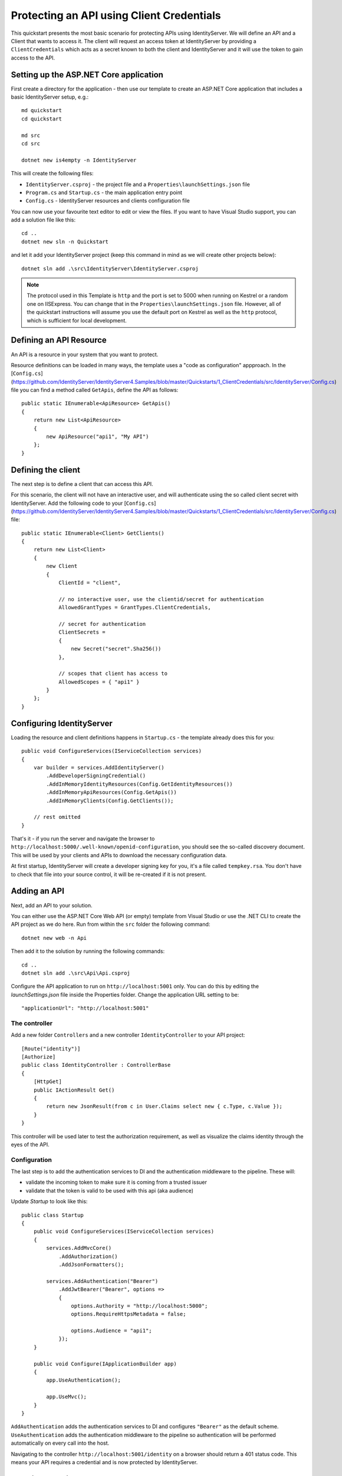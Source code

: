 .. _refClientCredentialsQuickstart:
Protecting an API using Client Credentials
==========================================

This quickstart presents the most basic scenario for protecting APIs using IdentityServer. We will define an API and a Client that wants to access it. The client will request an access token at IdentityServer by providing a ``ClientCredentials`` which acts as a secret known to both the client and IdentityServer and it will use the token to gain access to the API.

Setting up the ASP.NET Core application
^^^^^^^^^^^^^^^^^^^^^^^^^^^^^^^^^^^^^^^
First create a directory for the application - then use our template to create an ASP.NET Core application that includes a basic IdentityServer setup, e.g.::

    md quickstart
    cd quickstart

    md src
    cd src

    dotnet new is4empty -n IdentityServer

This will create the following files:

* ``IdentityServer.csproj`` - the project file and a ``Properties\launchSettings.json`` file
* ``Program.cs`` and ``Startup.cs`` - the main application entry point
* ``Config.cs`` - IdentityServer resources and clients configuration file

You can now use your favourite text editor to edit or view the files. If you want to have Visual Studio support, you can add a solution file like this::

    cd ..
    dotnet new sln -n Quickstart

and let it add your IdentityServer project (keep this command in mind as we will create other projects below)::

    dotnet sln add .\src\IdentityServer\IdentityServer.csproj

.. note:: The protocol used in this Template is ``http`` and the port is set to 5000 when running on Kestrel or a random one on IISExpress. You can change that in the ``Properties\launchSettings.json`` file. However, all of the quickstart instructions will assume you use the default port on Kestrel as well as the ``http`` protocol, which is sufficient for local development.


Defining an API Resource
^^^^^^^^^^^^^^^^^^^^^^^^
An API is a resource in your system that you want to protect.

Resource definitions can be loaded in many ways, the template uses a "code as configuration" appproach.
In the [``Config.cs``](https://github.com/IdentityServer/IdentityServer4.Samples/blob/master/Quickstarts/1_ClientCredentials/src/IdentityServer/Config.cs) file you can find a method called ``GetApis``, define the API as follows::

    public static IEnumerable<ApiResource> GetApis()
    {
        return new List<ApiResource>
        {
            new ApiResource("api1", "My API")
        };
    }

Defining the client
^^^^^^^^^^^^^^^^^^^
The next step is to define a client that can access this API.

For this scenario, the client will not have an interactive user, and will authenticate
using the so called client secret with IdentityServer.
Add the following code to your  [``Config.cs``](https://github.com/IdentityServer/IdentityServer4.Samples/blob/master/Quickstarts/1_ClientCredentials/src/IdentityServer/Config.cs)  file::

    public static IEnumerable<Client> GetClients()
    {
        return new List<Client>
        {
            new Client
            {
                ClientId = "client",

                // no interactive user, use the clientid/secret for authentication
                AllowedGrantTypes = GrantTypes.ClientCredentials,

                // secret for authentication
                ClientSecrets =
                {
                    new Secret("secret".Sha256())
                },

                // scopes that client has access to
                AllowedScopes = { "api1" }
            }
        };
    }

Configuring IdentityServer
^^^^^^^^^^^^^^^^^^^^^^^^^^
Loading the resource and client definitions happens in ``Startup.cs`` - the template already does this for you::

    public void ConfigureServices(IServiceCollection services)
    {
        var builder = services.AddIdentityServer()
            .AddDeveloperSigningCredential()
            .AddInMemoryIdentityResources(Config.GetIdentityResources())
            .AddInMemoryApiResources(Config.GetApis())
            .AddInMemoryClients(Config.GetClients());

        // rest omitted
    }

That's it - if you run the server and navigate the browser to 
``http://localhost:5000/.well-known/openid-configuration``, you should see the so-called
discovery document. 
This will be used by your clients and APIs to download the necessary configuration data.

.. image:: images/1_discovery.png

At first startup, IdentityServer will create a developer signing key for you, it's a file called ``tempkey.rsa``.
You don't have to check that file into your source control, it will be re-created if it is not present.

Adding an API
^^^^^^^^^^^^^
Next, add an API to your solution. 

You can either use the ASP.NET Core Web API (or empty) template from Visual Studio or use the .NET CLI to create the API project as we do here.
Run from within the ``src`` folder the following command::

    dotnet new web -n Api

Then add it to the solution by running the following commands::

    cd ..
    dotnet sln add .\src\Api\Api.csproj

Configure the API application to run on ``http://localhost:5001`` only. You can do this by editing the `launchSettings.json` file inside the Properties folder. Change the application URL setting to be::

    "applicationUrl": "http://localhost:5001"

The controller
--------------
Add a new folder ``Controllers`` and a new controller ``IdentityController`` to your API project::

    [Route("identity")]
    [Authorize]
    public class IdentityController : ControllerBase
    {
        [HttpGet]
        public IActionResult Get()
        {
            return new JsonResult(from c in User.Claims select new { c.Type, c.Value });
        }
    }

This controller will be used later to test the authorization requirement, as well
as visualize the claims identity through the eyes of the API.

Configuration
-------------
The last step is to add the authentication services to DI and the authentication middleware to the pipeline.
These will:

* validate the incoming token to make sure it is coming from a trusted issuer
* validate that the token is valid to be used with this api (aka audience)

Update `Startup` to look like this::

    public class Startup
    {
        public void ConfigureServices(IServiceCollection services)
        {
            services.AddMvcCore()
                .AddAuthorization()
                .AddJsonFormatters();

            services.AddAuthentication("Bearer")
                .AddJwtBearer("Bearer", options =>
                {
                    options.Authority = "http://localhost:5000";
                    options.RequireHttpsMetadata = false;

                    options.Audience = "api1";
                });
        }

        public void Configure(IApplicationBuilder app)
        {
            app.UseAuthentication();

            app.UseMvc();
        }
    }


``AddAuthentication`` adds the authentication services to DI and configures ``"Bearer"`` as the default scheme. 
``UseAuthentication`` adds the authentication middleware to the pipeline so authentication will be performed automatically on every call into the host.

Navigating to the controller ``http://localhost:5001/identity`` on a browser should return a 401 status code. This means your API requires a credential and is now protected by IdentityServer.

Creating the client
^^^^^^^^^^^^^^^^^^^
The last step is to write a client that requests an access token, and then uses this
token to access the API. For that, add a console project to your solution, remember to create it in the ``src``::

    dotnet new console -n Client
    
Then as before, add it to your solution using::

    cd ..
    dotnet sln add .\src\Client\Client.csproj
    
Open up ``Program.cs`` and copy the content from `here <https://github.com/IdentityServer/IdentityServer4.Samples/blob/master/Quickstarts/1_ClientCredentials/src/Client/Program.cs>`_ to it..

The client program invokes the ``Main`` method asynchronously in order to run asynchronous http calls. This feature is possible since ``C# 7.1`` and will be available once you edit Client.csproj to add the following line as a ``PropertyGroup``::

    <LangVersion>latest</LangVersion>

The token endpoint at IdentityServer implements the OAuth 2.0 protocol, and you could use 
raw HTTP to access it. However, we have a client library called IdentityModel, that
encapsulates the protocol interaction in an easy to use API.

Add the `IdentityModel` NuGet package to your client. 
This can be done either via Visual Studio's nuget dialog, by adding it manually to the Client.csproj file, or by using the CLI::

    dotnet add package IdentityModel

IdentityModel includes a client library to use with the discovery endpoint.
This way you only need to know the base-address of IdentityServer - the actual
endpoint addresses can be read from the metadata::

    // discover endpoints from metadata
    var client = new HttpClient();
    var disco = await client.GetDiscoveryDocumentAsync("http://localhost:5000");
    if (disco.IsError)
    {
        Console.WriteLine(disco.Error);
        return;
    }

Next you can use the information from the discovery document to request a token to IdentityServer to access ``api1``::

    // request token
    var tokenResponse = await client.RequestClientCredentialsTokenAsync(new ClientCredentialsTokenRequest
    {
        Address = disco.TokenEndpoint,

        ClientId = "client",
        ClientSecret = "secret",
        Scope = "api1"
    });
    
    if (tokenResponse.IsError)
    {
        Console.WriteLine(tokenResponse.Error);
        return;
    }

    Console.WriteLine(tokenResponse.Json);


.. note:: Copy and paste the access token from the console to `jwt.io <https://jwt.io>`_ to inspect the raw token.

Calling the API
^^^^^^^^^^^^^^^
To send the access token to the API you typically use the HTTP Authorization header.
This is done using the ``SetBearerToken`` extension method::

    // call api
    var client = new HttpClient();
    client.SetBearerToken(tokenResponse.AccessToken);

    var response = await client.GetAsync("http://localhost:5001/identity");
    if (!response.IsSuccessStatusCode)
    {
        Console.WriteLine(response.StatusCode);
    }
    else
    {
        var content = await response.Content.ReadAsStringAsync();
        Console.WriteLine(JArray.Parse(content));
    }

The output should look like this:

.. image:: images/1_client_screenshot.png

.. note:: By default an access token will contain claims about the scope, lifetime (nbf and exp), the client ID (client_id) and the issuer name (iss).

Further experiments
^^^^^^^^^^^^^^^^^^^
This walkthrough focused on the success path so far

* client was able to request token
* client could use the token to access the API

You can now try to provoke errors to learn how the system behaves, e.g.

* try to connect to IdentityServer when it is not running (unavailable)
* try to use an invalid client id or secret to request the token
* try to ask for an invalid scope during the token request
* try to call the API when it is not running (unavailable)
* don't send the token to the API
* configure the API to require a different scope than the one in the token
